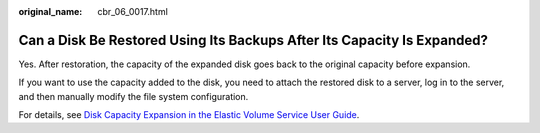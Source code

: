 :original_name: cbr_06_0017.html

.. _cbr_06_0017:

Can a Disk Be Restored Using Its Backups After Its Capacity Is Expanded?
========================================================================

Yes. After restoration, the capacity of the expanded disk goes back to the original capacity before expansion.

If you want to use the capacity added to the disk, you need to attach the restored disk to a server, log in to the server, and then manually modify the file system configuration.

For details, see `Disk Capacity Expansion in the Elastic Volume Service User Guide <https://docs.otc.t-systems.com/elastic-volume-service/umn/disk_capacity_expansion/index.html>`__.
